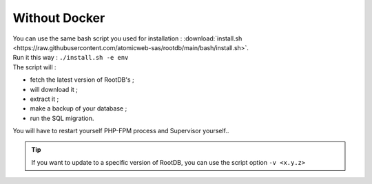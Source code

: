 ==============
Without Docker
==============

| You can use the same bash script you used for installation : :download:`install.sh <https://raw.githubusercontent.com/atomicweb-sas/rootdb/main/bash/install.sh>`.
| Run it this way : ``./install.sh -e env``
| The script will :

* fetch the latest version of RootDB's ;
* will download it ;
* extract it ;
* make a backup of your  database ;
* run the SQL migration.

| You will have to restart yourself PHP-FPM process and Supervisor yourself..

.. tip::

    If you want to update to  a specific version of RootDB, you can use the script option ``-v <x.y.z>``

